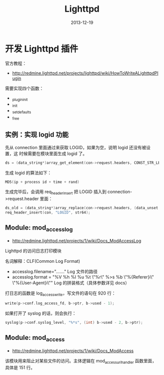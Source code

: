 #+TITLE: Lighttpd
#+DATE: 2013-12-19

* 开发 Lighttpd 插件
官方教程：
- [[http://redmine.lighttpd.net/projects/lighttpd/wiki/HowToWriteALighttpdPlugin]]


需要实现四个函数：
- _plugin_init
- _init
- _set_defaults
- _free

** 实例：实现 logid 功能
先从 connection 里面通过来获取 LOGID，如果为空，说明 logid 还没有被设置，这
时候需要在模块里面生成 logid 了。
#+BEGIN_SRC cpp
  ds = (data_string*)array_get_element(con->request.headers, CONST_STR_LEN("LOGID"));
#+END_SRC

生成 logid 的算法如下：
#+BEGIN_SRC cpp
  MD5(ip + process id + time + rand)
#+END_SRC

生成完毕后，会调用 req_header_insert 把 LOGID 插入到
connection->request.header 里面：
#+BEGIN_SRC cpp
  ds_old = (data_string*)array_replace(con->request.headers, (data_unset *)ds_dst);
  req_header_insert(con, "LOGID", str64);
#+END_SRC

** Module: mod_accesslog
- http://redmine.lighttpd.net/projects/1/wiki/Docs_ModAccessLog

Lighttpd 的访问日志打印模块

名词解释：CLF(Common Log Format)
- accesslog.filename="......." Log 文件的路径
- accesslog.format = "%V %h %l %u %t \"%r\" %>s %b \"%{Referer}i\"
  \"%{User-Agent}i\"" Log 的拼装格式（具体参数详见 docs）

打日志的函数是 log_access_write，写文件的语句在 920 行：
#+BEGIN_SRC cpp
write(p->conf.log_access_fd, b->ptr, b->used - 1);
#+END_SRC

如果打开了 syslog 的话，则会执行：
#+BEGIN_SRC cpp
syslog(p->conf.syslog_level, "%*s", (int) b->used - 2, b->ptr);
#+END_SRC

** Module: mod_access
- http://redmine.lighttpd.net/projects/1/wiki/Docs_ModAccess

该模块用来阻止对某些文件的访问。主体逻辑在 mod_access_uri_handler 函数里面，
具体是 151 行。

